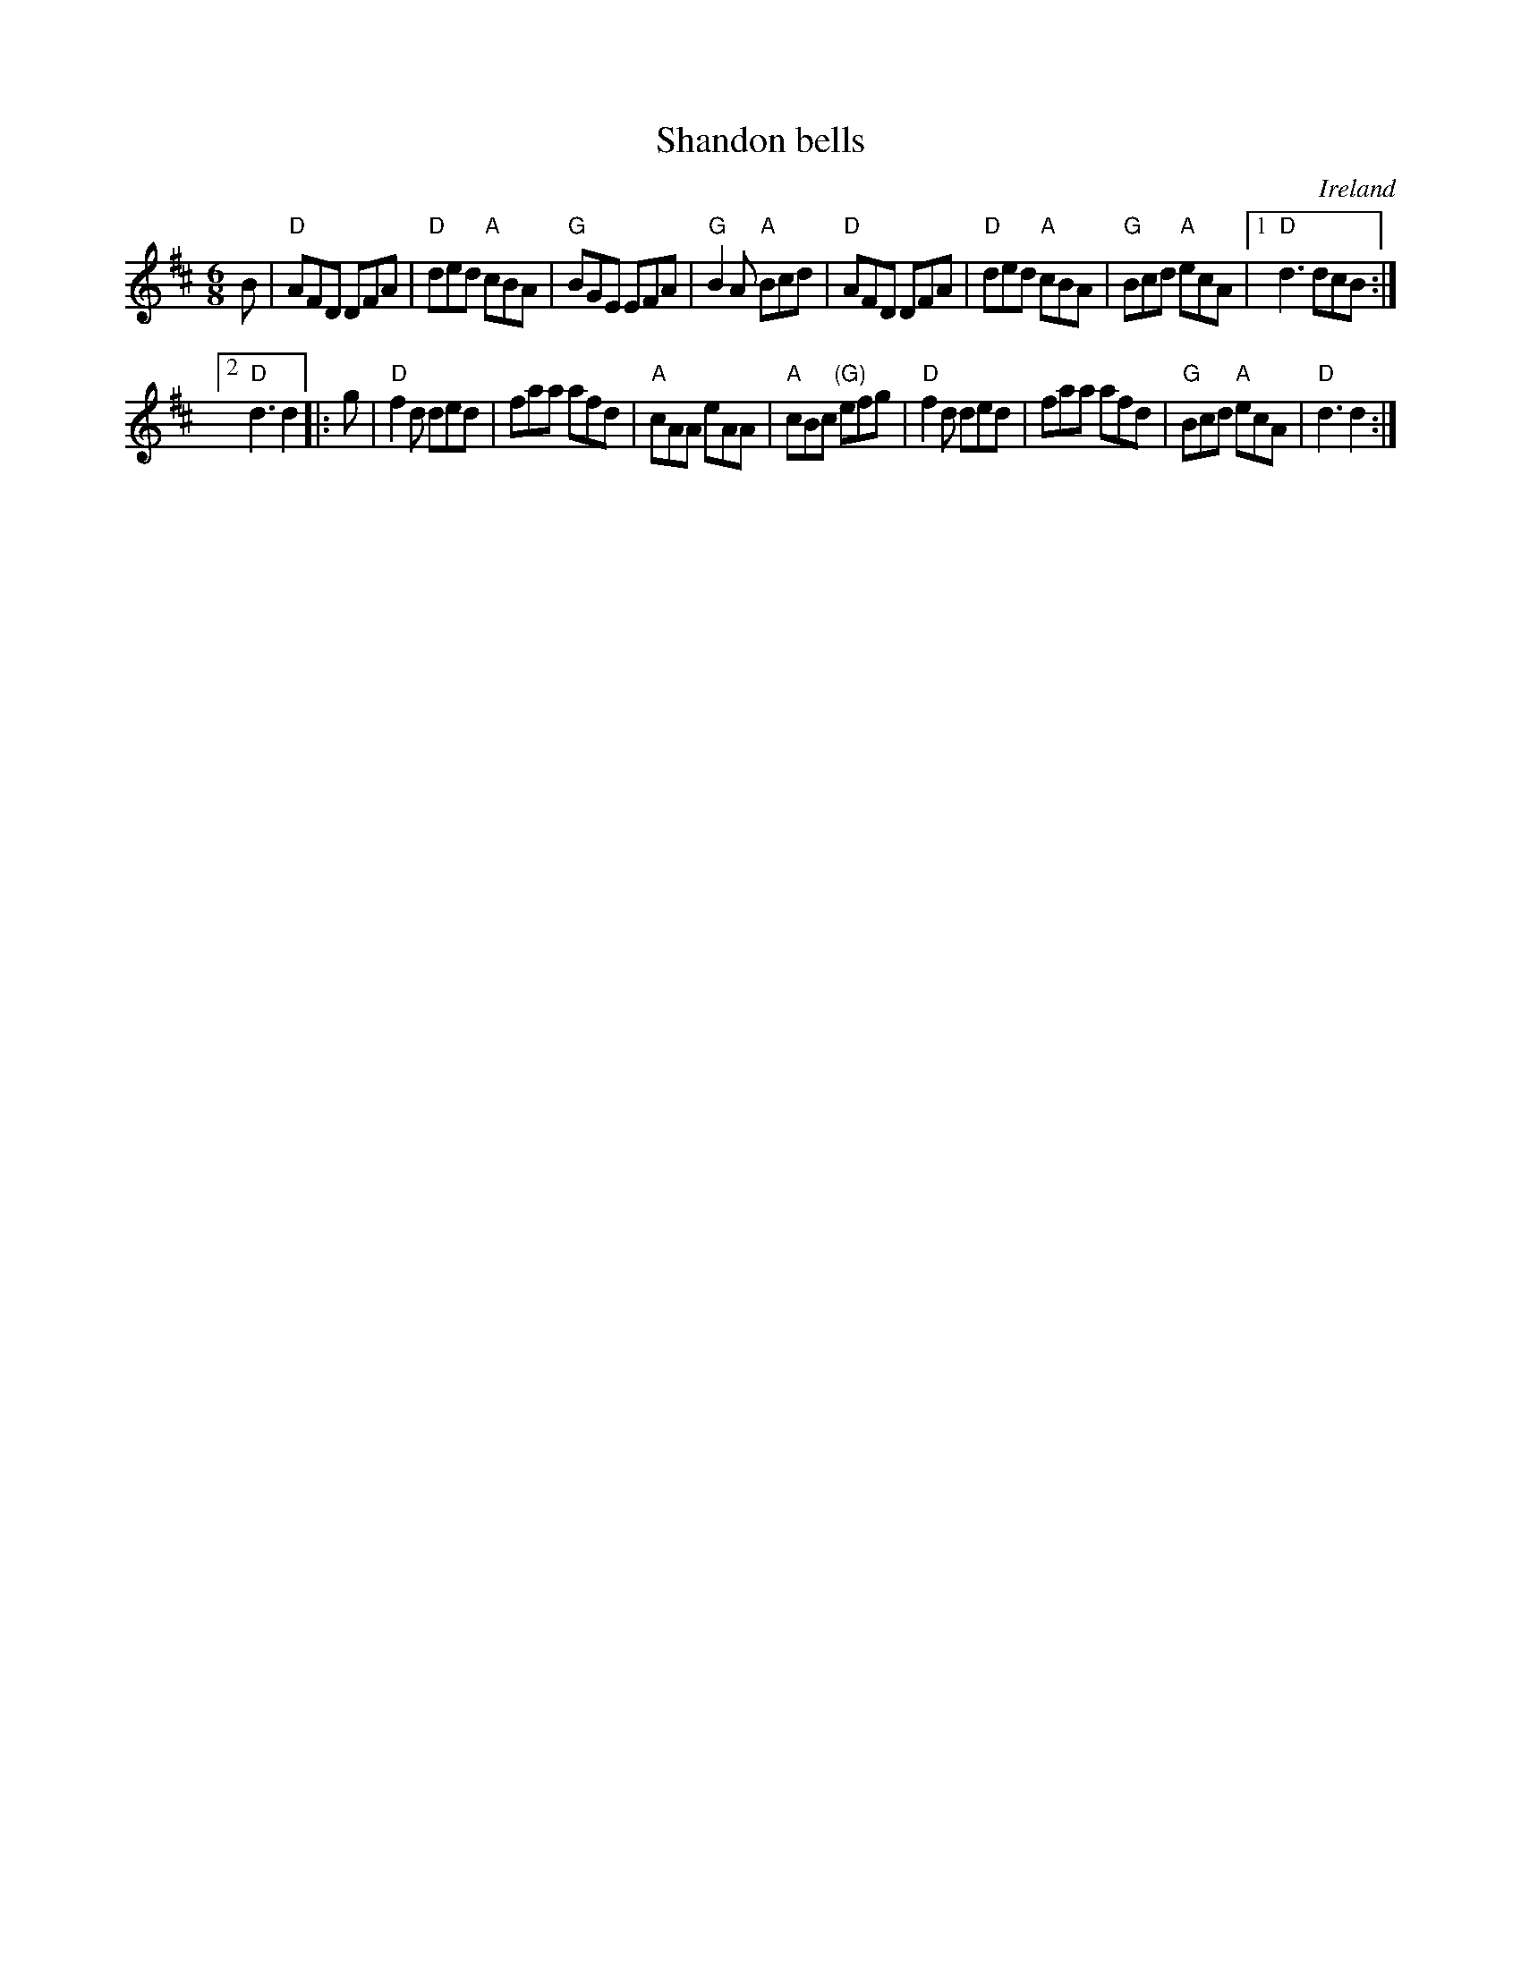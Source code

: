 X:789
T:Shandon bells
R:Jig
O:Ireland
B:O'Neill's 814
S:O'Neill's 814
Z:Transcription, chords:Mike Long
M:6/8
L:1/8
K:D
B|\
"D"AFD DFA|"D"ded "A"cBA|"G"BGE EFA|"G"B2A "A"Bcd|\
"D"AFD DFA|"D"ded "A"cBA|"G"Bcd "A"ecA|[1 "D"d3 dcB:|
[2 "D"d3 d2\
|:g|\
"D"f2d ded|faa afd|"A"cAA eAA|"A"cBc "(G)"efg|\
"D"f2d ded|faa afd|"G"Bcd "A"ecA|"D"d3 d2:|
